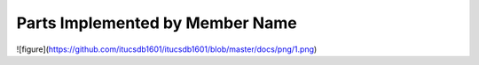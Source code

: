 Parts Implemented by Member Name
================================
![figure](https://github.com/itucsdb1601/itucsdb1601/blob/master/docs/png/1.png)

